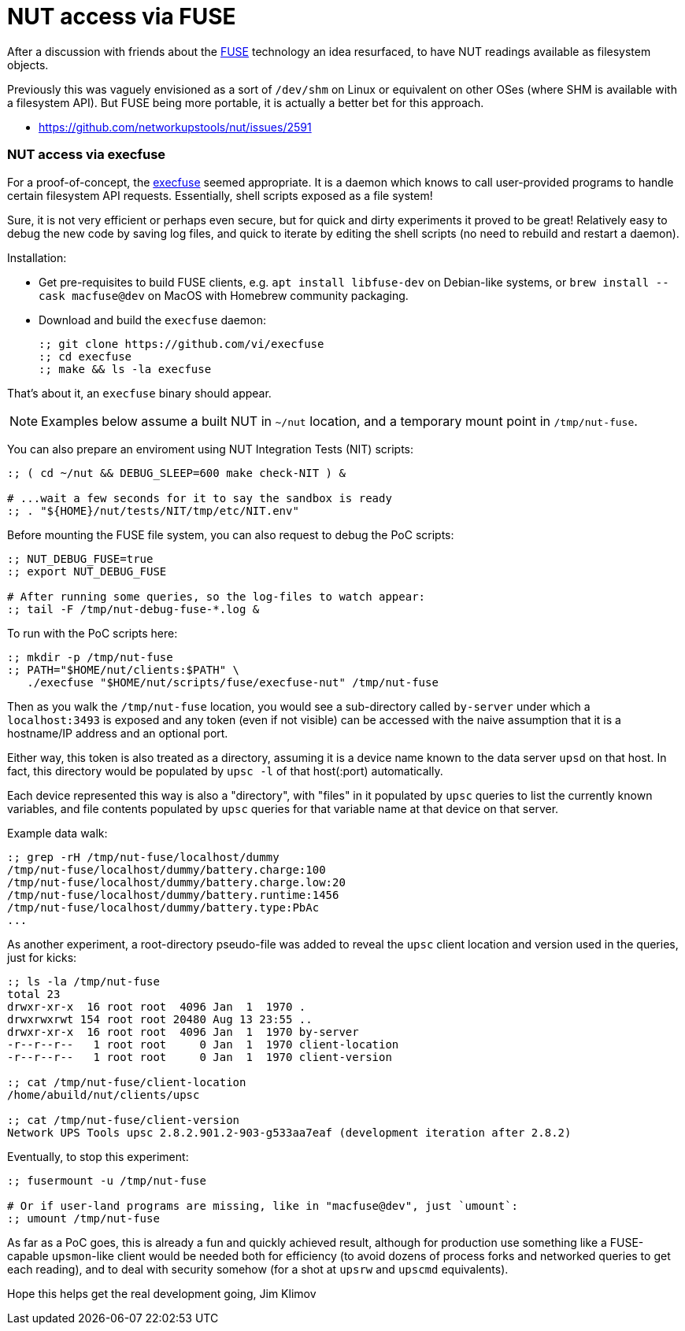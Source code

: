 NUT access via FUSE
===================

After a discussion with friends about the
link:https://en.wikipedia.org/wiki/Filesystem_in_Userspace[FUSE] technology
an idea resurfaced, to have NUT readings available as filesystem objects.

Previously this was vaguely envisioned as a sort of `/dev/shm` on Linux or
equivalent on other OSes (where SHM is available with a filesystem API).
But FUSE being more portable, it is actually a better bet for this approach.

* https://github.com/networkupstools/nut/issues/2591

NUT access via execfuse
~~~~~~~~~~~~~~~~~~~~~~~

For a proof-of-concept, the link:https://github.com/vi/execfuse[execfuse]
seemed appropriate. It is a daemon which knows to call user-provided programs
to handle certain filesystem API requests. Essentially, shell scripts exposed
as a file system!

Sure, it is not very efficient or perhaps even secure, but for quick and dirty
experiments it proved to be great! Relatively easy to debug the new code by
saving log files, and quick to iterate by editing the shell scripts (no need
to rebuild and restart a daemon).

Installation:

* Get pre-requisites to build FUSE clients, e.g. `apt install libfuse-dev`
  on Debian-like systems, or `brew install --cask macfuse@dev` on MacOS with
  Homebrew community packaging.
* Download and build the `execfuse` daemon:
+
----
:; git clone https://github.com/vi/execfuse
:; cd execfuse
:; make && ls -la execfuse
----

That's about it, an `execfuse` binary should appear.

NOTE: Examples below assume a built NUT in `~/nut` location, and a temporary
mount point in `/tmp/nut-fuse`.

You can also prepare an enviroment using NUT Integration Tests (NIT) scripts:
----
:; ( cd ~/nut && DEBUG_SLEEP=600 make check-NIT ) &

# ...wait a few seconds for it to say the sandbox is ready
:; . "${HOME}/nut/tests/NIT/tmp/etc/NIT.env"
----

Before mounting the FUSE file system, you can also request to debug the PoC
scripts:
----
:; NUT_DEBUG_FUSE=true
:; export NUT_DEBUG_FUSE

# After running some queries, so the log-files to watch appear:
:; tail -F /tmp/nut-debug-fuse-*.log &
----

To run with the PoC scripts here:

----
:; mkdir -p /tmp/nut-fuse
:; PATH="$HOME/nut/clients:$PATH" \
   ./execfuse "$HOME/nut/scripts/fuse/execfuse-nut" /tmp/nut-fuse
----

Then as you walk the `/tmp/nut-fuse` location, you would see a sub-directory
called `by-server` under which a `localhost:3493` is exposed and any token
(even if not visible) can be accessed with the naive assumption that it is
a hostname/IP address and an optional port.

Either way, this token is also treated as a directory, assuming it is a
device name known to the data server `upsd` on that host. In fact, this
directory would be populated by `upsc -l` of that host(:port) automatically.

Each device represented this way is also a "directory", with "files" in it
populated by `upsc` queries to list the currently known variables, and file
contents populated by `upsc` queries for that variable name at that device
on that server.

Example data walk:

----
:; grep -rH /tmp/nut-fuse/localhost/dummy
/tmp/nut-fuse/localhost/dummy/battery.charge:100
/tmp/nut-fuse/localhost/dummy/battery.charge.low:20
/tmp/nut-fuse/localhost/dummy/battery.runtime:1456
/tmp/nut-fuse/localhost/dummy/battery.type:PbAc
...
----

As another experiment, a root-directory pseudo-file was added to reveal
the `upsc` client location and version used in the queries, just for kicks:

----
:; ls -la /tmp/nut-fuse
total 23
drwxr-xr-x  16 root root  4096 Jan  1  1970 .
drwxrwxrwt 154 root root 20480 Aug 13 23:55 ..
drwxr-xr-x  16 root root  4096 Jan  1  1970 by-server
-r--r--r--   1 root root     0 Jan  1  1970 client-location
-r--r--r--   1 root root     0 Jan  1  1970 client-version

:; cat /tmp/nut-fuse/client-location
/home/abuild/nut/clients/upsc

:; cat /tmp/nut-fuse/client-version
Network UPS Tools upsc 2.8.2.901.2-903-g533aa7eaf (development iteration after 2.8.2)
----

Eventually, to stop this experiment:

----
:; fusermount -u /tmp/nut-fuse

# Or if user-land programs are missing, like in "macfuse@dev", just `umount`:
:; umount /tmp/nut-fuse
----

As far as a PoC goes, this is already a fun and quickly achieved result,
although for production use something like a FUSE-capable `upsmon`-like
client would be needed both for efficiency (to avoid dozens of process
forks and networked queries to get each reading), and to deal with security
somehow (for a shot at `upsrw` and `upscmd` equivalents).

Hope this helps get the real development going,
Jim Klimov
